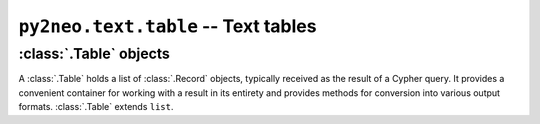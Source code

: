 ************************************
``py2neo.text.table`` -- Text tables
************************************

.. module:: py2neo.text.table


:class:`.Table` objects
=======================

.. class:: Table(records, keys=None)

    A :class:`.Table` holds a list of :class:`.Record` objects, typically received as the result of a Cypher query.
    It provides a convenient container for working with a result in its entirety and provides methods for conversion into various output formats.
    :class:`.Table` extends ``list``.

    .. describe:: repr(table)

        Return a string containing an ASCII art representation of this table.
        Internally, this method calls :meth:`.write` with `header=True`, writing the output into an ``io.StringIO`` instance.

    .. automethod:: _repr_html_()

    .. automethod:: keys

    .. automethod:: field

    .. automethod:: write

    .. automethod:: write_html

    .. automethod:: write_separated_values

    .. automethod:: write_csv

    .. automethod:: write_tsv
